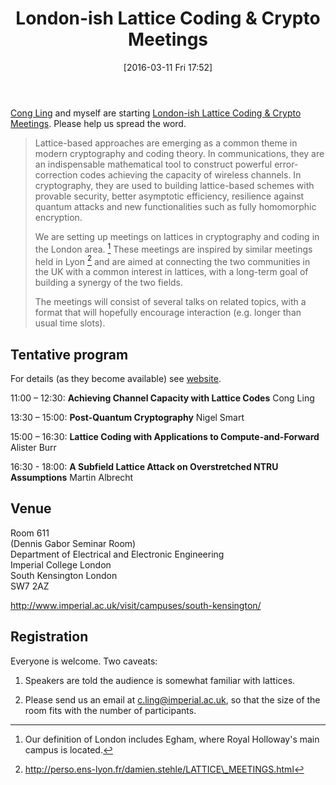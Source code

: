 #+TITLE: London-ish Lattice Coding & Crypto Meetings
#+BLOG: martinralbrecht
#+POSTID: 1290
#+DATE: [2016-03-11 Fri 17:52]
#+OPTIONS: toc:nil num:nil todo:nil pri:nil tags:nil ^:nil
#+CATEGORY: cryptography
#+TAGS:cryptography, lattice-based cryptography, workshop, lattices
#+DESCRIPTION:

[[http://www.commsp.ee.ic.ac.uk/~cling/][Cong Ling]] and myself are starting [[http://malb.io/discrete-subgroup/][London-ish Lattice Coding & Crypto Meetings]]. Please help us spread the word.

#+BEGIN_QUOTE
Lattice-based approaches are emerging as a common theme in modern
cryptography and coding theory. In communications, they are an
indispensable mathematical tool to construct powerful error-correction
codes achieving the capacity of wireless channels. In cryptography, they
are used to building lattice-based schemes with provable security,
better asymptotic efficiency, resilience against quantum attacks and new
functionalities such as fully homomorphic encryption.

We are setting up meetings on lattices in cryptography and coding in the
London area. [1] These meetings are inspired by similar meetings held in
Lyon [2] and are aimed at connecting the two communities in the UK with
a common interest in lattices, with a long-term goal of building a
synergy of the two fields.

The meetings will consist of several talks on related topics, with a
format that will hopefully encourage interaction (e.g. longer than usual
time slots).
#+END_QUOTE

** Tentative program

For details (as they become available) see [[http://malb.io/discrete-subgroup/2016/05/04/][website]].

11:00 -- 12:30: *Achieving Channel Capacity with Lattice Codes*
Cong Ling

13:30 -- 15:00: *Post-Quantum Cryptography*
Nigel Smart

15:00 -- 16:30: *Lattice Coding with Applications to Compute-and-Forward*  Alister Burr

16:30 - 18:00: *A Subfield Lattice Attack on Overstretched NTRU Assumptions* Martin Albrecht

** Venue

Room 611\\
(Dennis Gabor Seminar Room)\\
Department of Electrical and Electronic Engineering\\
Imperial College London\\
South Kensington London\\
SW7 2AZ

http://www.imperial.ac.uk/visit/campuses/south-kensington/

** Registration

Everyone is welcome. Two caveats:

1. Speakers are told the audience is somewhat familiar with lattices.

2. Please send us an email at [[mailto:c.ling@imperial.ac.uk][c.ling@imperial.ac.uk]], so that the size of the room fits with the number of participants.

[1] Our definition of London includes Egham, where Royal Holloway's main
    campus is located.

[2] http://perso.ens-lyon.fr/damien.stehle/LATTICE\_MEETINGS.html
